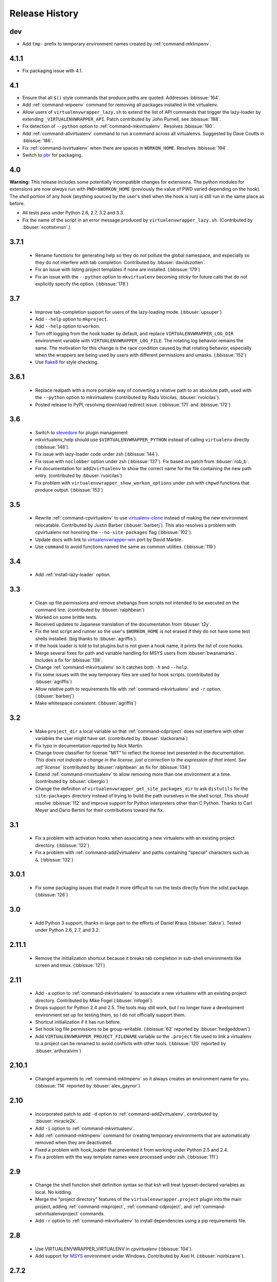 ===============
Release History
===============

dev
===

- Add ``tmp-`` prefix to temporary environment names created by
  :ref:`command-mktmpenv`.

4.1.1
=====

- Fix packaging issue with 4.1.

4.1
===

- Ensure that all ``$()`` style commands that produce paths are
  quoted. Addresses :bbissue:`164`.
- Add :ref:`command-wipeenv` command for removing all packages
  installed in the virtualenv.
- Allow users of ``virtualenvwrapper_lazy.sh`` to extend the list of
  API commands that trigger the lazy-loader by extending
  ``_VIRTUALENVWRAPPER_API``. Patch contributed by John Purnell, see
  :bbissue:`188`.
- Fix detection of ``--python`` option to
  :ref:`command-mkvirtualenv`. Resolves :bbissue:`190`.
- Add :ref:`command-allvirtualenv` command to run a command across all
  virtualenvs. Suggested by Dave Coutts in :bbissue:`186`.
- Fix :ref:`command-lsvirtualenv` when there are spaces in
  ``WORKON_HOME``. Resolves :bbissue:`194`.
- Switch to `pbr`_ for packaging.

.. _pbr: https://github.com/openstack-dev/pbr

4.0
===

**Warning:** This release includes some potentially incompatible
changes for extensions. The python modules for extensions are now
*always* run with ``PWD=$WORKON_HOME`` (previously the value of PWD
varied depending on the hook). The *shell* portion of any hook
(anything sourced by the user's shell when the hook is run) is still
run in the same place as before.

- All tests pass under Python 2.6, 2.7, 3.2 and 3.3.
- Fix the name of the script in an error message produced
  by ``virtualenvwrapper_lazy.sh``. (Contributed by
  :bbuser:`scottstvnsn`.)

3.7.1
=====

  - Rename functions for generating help so they do not pollute the
    global namespace, and especially so they do not interfere with tab
    completion. Contributed by :bbuser:`davidszotten`.
  - Fix an issue with listing project templates if none are
    installed. (:bbissue:`179`)
  - Fix an issue with the ``--python`` option to ``mkvirtualenv``
    becoming *sticky* for future calls that do not explicitly specify
    the option. (:bbissue:`178`)

3.7
===

  - Improve tab-completion support for users of the lazy-loading
    mode. (:bbuser:`upsuper`)
  - Add ``--help`` option to ``mkproject``.
  - Add ``--help`` option to ``workon``.
  - Turn off logging from the hook loader by default, and replace
    ``VIRTUALENVWRAPPER_LOG_DIR`` environment variable with
    ``VIRTUALENVWRAPPER_LOG_FILE``. The rotating log behavior remains
    the same. The motivation for this change is the race condition
    caused by that rotating behavior, especially when the wrappers are
    being used by users with different permissions and
    umasks. (:bbissue:`152`)
  - Use flake8_ for style checking.

.. _flake8: https://pypi.python.org/pypi/flake8

3.6.1
=====

  - Replace realpath with a more portable way of converting a relative
    path to an absolute path, used with the ``--python`` option to
    mkvirtualenv (contributed by Radu Voicilas, :bbuser:`rvoicilas`).
  - Posted release to PyPI, resolving download redirect
    issue. (:bbissue:`171` and :bbissue:`172`)

3.6
===

  - Switch to stevedore_ for plugin management
  - mkvirtualenv_help should use ``$VIRTUALENVWRAPPER_PYTHON`` instead
    of calling ``virtualenv`` directly (:bbissue:`148`).
  - Fix issue with lazy-loader code under zsh (:bbissue:`144`).
  - Fix issue with ``noclobber`` option under zsh
    (:bbissue:`137`). Fix based on patch from :bbuser:`rob_b`.
  - Fix documentation for ``add2virtualenv`` to show the correct name
    for the file containing the new path entry. (contributed by
    :bbuser:`rvoicilas`)
  - Fix problem with ``virtualenvwrapper_show_workon_options`` under
    zsh with ``chpwd`` functions that produce output. (:bbissue:`153`)

.. _stevedore: http://pypi.python.org/pypi/stevedore

3.5
===

  - Rewrite :ref:`command-cpvirtualenv` to use `virtualenv-clone`_
    instead of making the new environment relocatable. Contributed by
    Justin Barber (:bbuser:`barberj`). This also resolves a problem
    with cpvirtualenv not honoring the ``--no-site-packages`` flag
    (:bbissue:`102`).
  - Update docs with link to `virtualenvwrapper-win`_ port by David
    Marble.
  - Use ``command`` to avoid functions named the same as common
    utilities. (:bbissue:`119`)

.. _virtualenv-clone: http://pypi.python.org/pypi/virtualenv-clone
.. _virtualenvwrapper-win: http://pypi.python.org/pypi/virtualenvwrapper-win 


3.4
===

  - Add :ref:`install-lazy-loader` option.

3.3
===

  - Clean up file permissions and remove shebangs from scripts not
    intended to be executed on the command line. (contributed by
    :bbuser:`ralphbean`)
  - Worked on some brittle tests.
  - Received updates to Japanese translation of the documentation from
    :bbuser:`t2y`.
  - Fix the test script and runner so the user's ``$WORKON_HOME`` is
    not erased if they do not have some test shells installed.
    (big thanks to :bbuser:`agriffis`).
  - If the hook loader is told to list plugins but is not given a hook
    name, it prints the list of core hooks.
  - Merge several fixes for path and variable handling for MSYS users
    from :bbuser:`bwanamarko`. Includes a fix for :bbissue:`138`.
  - Change :ref:`command-mkvirtualenv` so it catches both ``-h`` and
    ``--help``.
  - Fix some issues with the way temporary files are used for hook
    scripts. (contributed by :bbuser:`agriffis`)
  - Allow relative path to requirements file with
    :ref:`command-mkvirtualenv` and ``-r`` option. (:bbuser:`barberj`)
  - Make whitespace consistent. (:bbuser:`agriffis`)

3.2
===

  - Make ``project_dir`` a local variable so that
    :ref:`command-cdproject` does not interfere with other variables
    the user might have set. (contributed by :bbuser:`slackorama`)
  - Fix typo in documentation reported by Nick Martin.
  - Change trove classifier for license "MIT" to reflect the license
    text presented in the documentation. *This does not indicate a
    change in the license, just a correction to the expression of that
    intent. See :ref:`license`* (contributed by :bbuser:`ralphbean` as
    fix for :bbissue:`134`)
  - Extend :ref:`command-rmvirtualenv` to allow removing more than one
    environment at a time. (contributed by :bbuser:`ciberglo`)
  - Change the definition of
    ``virtualenvwrapper_get_site_packages_dir`` to ask ``distutils``
    for the ``site-packages`` directory instead of trying to build the
    path ourselves in the shell script. This should resolve
    :bbissue:`112` and improve support for Python interpreters other
    than C Python. Thanks to Carl Meyer and Dario Bertini for their
    contributions toward the fix.

3.1
===

  - Fix a problem with activation hooks when associating a new
    virtualenv with an existing project directory. (:bbissue:`122`)
  - Fix a problem with :ref:`command-add2virtualenv` and paths
    containing "special" characters such as ``&``. (:bbissue:`132`)

3.0.1
=====

  - Fix some packaging issues that made it more difficult to run the
    tests directly from the sdist package. (:bbissue:`126`)

3.0
===

  - Add Python 3 support, thanks in large part to the efforts of
    Daniel Kraus (:bbuser:`dakra`). Tested under Python 2.6, 2.7, and
    3.2.

2.11.1
======

  - Remove the initialization shortcut because it breaks tab
    completion in sub-shell environments like screen and
    tmux. (:bbissue:`121`)

2.11
====

  - Add ``-a`` option to :ref:`command-mkvirtualenv` to associate a
    new virtualenv with an existing project directory. Contributed by
    Mike Fogel (:bbuser:`mfogel`).
  - Drops support for Python 2.4 and 2.5. The tools may still work,
    but I no longer have a development environment set up for testing
    them, so I do not officially support them.
  - Shortcut initialization if it has run before.
  - Set hook log file permissions to be group-writable. (:bbissue:`62`
    reported by :bbuser:`hedgeddown`)
  - Add ``VIRTUALENVWRAPPER_PROJECT_FILENAME`` variable so the
    ``.project`` file used to link a virtualenv to a project can be
    renamed to avoid conflicts with other tools. (:bbissue:`120`
    reported by :bbuser:`arthuralvim`)

2.10.1
======

  - Changed arguments to :ref:`command-mktmpenv` so it always creates
    an environment name for you. (:bbissue:`114` reported by
    :bbuser:`alex_gaynor`)

2.10
====

  - Incorporated patch to add ``-d`` option to
    :ref:`command-add2virtualenv`, contributed by :bbuser:`miracle2k`.
  - Add ``-i`` option to :ref:`command-mkvirtualenv`.
  - Add :ref:`command-mktmpenv` command for creating temporary
    environments that are automatically removed when they are
    deactivated.
  - Fixed a problem with hook_loader that prevented it from working
    under Python 2.5 and 2.4.
  - Fix a problem with the way template names were processed under
    zsh. (:bbissue:`111`)

2.9
===

  - Change the shell function shell definition syntax so that ksh will
    treat typeset-declared variables as local. No kidding.
  - Merge the "project directory" features of the
    ``virtualenvwrapper.project`` plugin into the main project, adding
    :ref:`command-mkproject`, :ref:`command-cdproject`, and
    :ref:`command-setvirtualenvproject` commands.
  - Add ``-r`` option to :ref:`command-mkvirtualenv` to install
    dependencies using a pip requirements file.

2.8
===

  - Use VIRTUALENVWRAPPER_VIRTUALENV in `cpvirtualenv` (:bbissue:`104`).
  - Add support for `MSYS <http://www.mingw.org/wiki/MSYS>`_
    environment under Windows. Contributed by Axel
    H. (:bbuser:`noirbizarre`).

2.7.2
=====

  - Move setup code for tab completion later in the startup code so
    all of the needed variables are configured. (:bbissue:`97`)
  - Expand tab completion for zsh to work for all commands.

2.7.1
=====

  - When testing for WORKON_HOME during startup, dereference any
    symlink to make sure it is a directory.
  - Set VIRTUALENVWRAPPER_HOOK_DIR and VIRTUALENV_WRAPPER_LOG DIR in
    virtualenvwrapper_initialize after WORKON_HOME is set
    (:bbissue:`94`).
  - Update the :ref:`install-basic` instructions to be more explicit
    about needing to install virtualenvwrapper globally (or at least
    outside of a virtualenv).

2.7
===

  - Fix problem with space in WORKON_HOME path (:bbissue:`79`).
  - Fix problem with argument processing in lsvirtualenv under zsh
    (:bbissue:`86`). Thanks to Nat Williams (:bbuser:`natw`) for the
    bug report and patch.
  - If WORKON_HOME does not exist, create it. Patch from Carl Karsten
    (:bbuser:`CarlFK`). Test updates based on patches from Matt Austin
    (:bbuser:`maafy6`) and Hugo Lopes Tavares (:bbuser:`hltbra`).
  - Merge in contributions from Paul McLanahan (:bbuser:`pmclanahan`)
    to fix the test harness to ensure that the test scripts are
    actually running under the expected shell.
  - Merge in new shell command :ref:`command-toggleglobalsitepackages`
    from Paul McLanahan (:bbuser:`pmclanahan`). The new command
    changes the configuration of the active virtualenv to enable or
    disable the global ``site-packages`` directory.
  - Fixed some tests that were failing under ksh on Ubuntu 10.10.
  - Document the :ref:`VIRTUALENVWRAPPER_VIRTUALENV
    <variable-VIRTUALENVWRAPPER_VIRTUALENV>` variable.
  - Implement suggestion by Van Lindberg to have
    :ref:`VIRTUALENVWRAPPER_HOOK_DIR
    <variable-VIRTUALENVWRAPPER_HOOK_DIR>` and
    :ref:`VIRTUALENVWRAPPER_LOG_DIR
    <variable-VIRTUALENVWRAPPER_LOG_DIR>` variables to control the
    locations of hooks and logs.
  - Enabled tab completion for :ref:`command-showvirtualenv`
    (:bbissue:`78`).
  - Fixed a problem with running :ref:`command-rmvirtualenv` from
    within the environment being removed (:bbissue:`83`).
  - Removed use of -e option in calls to grep for better portability
    (:bbissue:`85`).

2.6.3
=====

  - Hard-code the version information in the setup.py and conf.py
    scripts. This still doesn't work for http://readthedocs.org, since
    the doc build needs the sphinxcontrib.bitbucket extension, but
    will make it easier to transition the docs to another site later.

2.6.2
=====

  - Attempted to make the doc build work with http://readthedocs.org.
  - Merged in `Japanese translation of the documentation
    <http://www.doughellmann.com/docs/virtualenvwrapper/ja/>`__ from
    Tetsuya Morimoto.
  - Incorporate a suggestion from Ales Zoulek to let the user specify
    the virtualenv binary through an environment variable
    (:ref:`VIRTUALENVWRAPPER_VIRTUALENV <variable-VIRTUALENVWRAPPER_VIRTUALENV>`).

2.6.1
=====

  - Fixed virtualenvwrapper_get_python_version (:bbissue:`73`).

2.6
===

  - Fixed a problem with hook script line endings under Cygwin
    (:bbissue:`68`).
  - Updated documentation to include a list of the compatible shells
    (:ref:`supported-shells`) and Python versions
    (:ref:`supported-versions`) (:bbissue:`70`).
  - Fixed installation dependency on virtualenv (:bbissue:`60`).
  - Fixed the method for determining the Python version so it works
    under Python 2.4 (:bbissue:`61`).
  - Converted the test infrastructure to use `tox
    <http://codespeak.net/tox/index.html>`_ instead of home-grown
    scripts in the Makefile.

2.5.3
=====

  - Point release uploaded to PyPI during outage on doughellmann.com.

2.5.2
=====

  - Apply patch from Zach Voase to fix :ref:`command-lsvirtualenv`
    under zsh. Resolves :bbissue:`64`.

2.5.1
=====

  - Make :ref:`command-workon` list brief environment details when run
    without argument, instead of full details.

2.5
===

  - Add :ref:`command-showvirtualenv` command.  Modify
    :ref:`command-lsvirtualenv` to make verbose output the default.

2.4
===

  - Add :ref:`command-lsvirtualenv` command with ``-l`` option to run
    :ref:`scripts-get_env_details` hook instead of always running it
    when :ref:`command-workon` has no arguments.

2.3
===

  - Added ``get_env_details`` hook.

2.2.2
=====

  - Integrate Fred Palmer's patch to escape more shell commands to
    avoid aliases.  Resolves :bbissue:`57`.
  - Fix a problem with egrep argument escaping (:bbissue:`55`).
  - Fix a problem with running mkvirtualenv without arguments (:bbissue:`56`).

2.2.1
=====

  - Escape ``which`` calls to avoid aliases. Resolves :bbissue:`46`.
  - Integrate Manuel Kaufmann's patch to unset GREP_OPTIONS before
    calling grep.  Resolves :bbissue:`51`.
  - Escape ``$`` in regex to resolve :bbissue:`53`.
  - Escape ``rm`` to avoid issues with aliases and resolve
    :bbissue:`50`.

2.2
===

  - Switched hook loader execution to a form that works with Python
    2.4 to resolve :bbissue:`43`.
  - Tested under Python 2.7b1.  See :bbissue:`44`.
  - Incorporated performance improvements from David Wolever.  See
    :bbissue:`38`.
  - Added some debug instrumentation for :bbissue:`35`.

2.1.1
=====

  - Added `Spanish translation for the documentation
    <http://www.doughellmann.com/docs/virtualenvwrapper/es/>`__ via
    Manuel Kaufmann's fork at
    http://bitbucket.org/humitos/virtualenvwrapper-es-translation/
  - Fixed improper use of python from ``$PATH`` instead of the
    location where the wrappers are installed.  See :bbissue:`41`.
  - Quiet spurrious error/warning messages when deactivating a
    virtualenv under zsh.  See :bbissue:`42`.

2.1
===

  - Add support for ksh.  Thanks to Doug Latornell for doing the
    research on what needed to be changed.
  - Test import of virtualenvwrapper.hook_loader on startup and report
    the error in a way that should help the user figure out how to fix
    it (:bbissue:`33`).
  - Update :ref:`command-mkvirtualenv` documentation to include the
    fact that a new environment is activated immediately after it is
    created (:bbissue:`30`).
  - Added hooks around :ref:`command-cpvirtualenv`.
  - Made deactivation more robust, especially under ksh.
  - Use Python's ``tempfile`` module for creating temporary filenames
    safely and portably.
  - Fix a problem with ``virtualenvwrapper_show_workon_options`` that
    caused it to show ``*`` as the name of a virtualenv when no
    environments had yet been created.
  - Change the hook loader so it can be told to run only a set of
    named hooks.
  - Add support for listing the available hooks, to be used in help
    output of commands like virtualenvwrapper.project's mkproject.
  - Fix mkvirtualenv -h option behavior.
  - Change logging so the $WORKON_HOME/hook.log file rotates after
    10KiB.

2.0.2
=====

  - Fixed :bbissue:`32`, making virtualenvwrapper.user_scripts compatible
    with Python 2.5 again.

2.0.1
=====

  - Fixed :bbissue:`29`, to use a default value for ``TMPDIR`` if it
    is not set in the user's shell environment.

2.0
===

  - Rewrote hook management using Distribute_ entry points to make it
    easier to share extensions.

.. _Distribute: http://packages.python.org/distribute/

1.27
====
  
  - Added cpvirtualenv command [Thomas Desvenain]

1.26
====

  - Fix a problem with error messages showing up during init for users
    with the wrappers installed site-wide but who are not actually
    using them.  See :bbissue:`26`.
  - Split up the tests into multiple files.
  - Run all tests with all supported shells.

1.25
====

  - Merged in changes to cdsitepackages from William McVey.  It now
    takes an argument and supports tab-completion for directories
    within site-packages.

1.24.2
======

  - Add user provided :ref:`tips-and-tricks` section.
  - Add link to Rich Leland's screencast to :ref:`references` section.

1.24.1
======

  - Add license text to the header of the script.

1.24
====

  - Resolve a bug with the preactivate hook not being run properly.
    Refer to :bbissue:`21` for complete details.

1.23
====

  - Resolve a bug with the postmkvirtualenv hook not being run
    properly.  Refer to :bbissue:`19` and :bbissue:`20` for complete
    details.

1.22
====

  - Automatically create any missing hook scripts as stubs with
    comments to expose the feature in case users are not aware of it.

1.21
====

  - Better protection of ``$WORKON_HOME`` does not exist when the
    wrapper script is sourced.

1.20
====

  - Incorporate lssitepackages feature from Sander Smits.
  - Refactor some of the functions that were using copy-and-paste code
    to build path names.
  - Add a few tests.

1.19
====

  - Fix problem with add2virtualenv and relative paths. Thanks to Doug
    Latornell for the bug report James Bennett for the suggested fix.

1.18.1
======

  - Incorporate patch from Sascha Brossmann to fix a
    :bbissue:`15`. Directory normalization was causing ``WORKON_HOME``
    to appear to be a missing directory if there were control
    characters in the output of ``pwd``.

1.18
====

  - Remove warning during installation if sphinxcontrib.paverutils is
    not installed. (:bbissue:`10`)
  - Added some basic developer information to the documentation.
  - Added documentation for deactivate command.

1.17
====

  - Added documentation updates provided by Steve Steiner.

1.16
====

  - Merged in changes to ``cdvirtualenv`` from wam and added tests and
    docs.
  - Merged in changes to make error messages go to stderr, also
    provided by wam.

1.15
====

  - Better error handling in mkvirtualenv.
  - Remove bogus VIRTUALENV_WRAPPER_BIN variable.

1.14
====

  - Wrap the virtualenv version of deactivate() with one that lets us
    invoke the predeactivate hooks.
  - Fix virtualenvwrapper_show_workon_options for colorized versions
    of ls and write myself a note so I don't break it again later.
  - Convert test.sh to use true tests with `shunit2
    <http://shunit2.googlecode.com/>`_

1.13
====

  - Fix :bbissue:`5` by correctly handling symlinks and limiting the
    list of envs to things that look like they can be activated.

1.12
====

  - Check return value of virtualenvwrapper_verify_workon_home
    everywhere, thanks to Jeff Forcier for pointing out the errors.
  - Fix instructions at top of README, pointed out by Matthew Scott.
  - Add cdvirtualenv and cdsitepackages, contributed by James Bennett.
  - Enhance test.sh.

1.11
====

  - Optimize virtualenvwrapper_show_workon_options.
  - Add global postactivate hook.

1.10
====

  - Pull in fix for colorized ls from Jeff Forcier
    (:bbchangeset:`b42a25f7b74a`).

1.9
===

  - Add more hooks for operations to run before and after creating or
    deleting environments based on changes from Chris Hasenpflug.

1.8.1
=====

  - Corrected a problem with change to mkvirtualenv that lead to
    release 1.8 by using an alternate fix proposed by James in
    comments on release 1.4.

1.8
===

  - Fix for processing the argument list in mkvirtualenv from
    jorgevargas (:bbissue:`1`)

1.7
===

  - Move to bitbucket.org for hosting
  - clean up TODO list and svn keywords
  - add license section below

1.6.1
=====

  - More zsh support (fixes to rmvirtualenv) from Byron Clark.

1.6
===

  - Add completion support for zsh, courtesy of Ted Leung.

1.5
===

  - Fix some issues with spaces in directory or env names.  They still
    don't really work with virtualenv, though.
  - Added documentation for the postactivate and predeactivate scripts.

1.4
===

  - Includes a new .pth management function based on work contributed
    by James Bennett and Jannis Leidel.

1.3.x
=====

  - Includes a fix for a nasty bug in rmvirtualenv identified by John Shimek.
